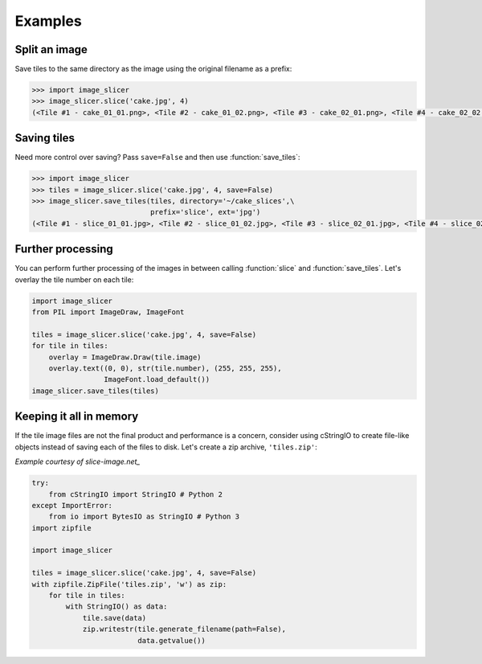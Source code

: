 Examples
--------

Split an image
~~~~~~~~~~~~~~

Save tiles to the same directory as the image using the original filename as a prefix:

.. code-block:: python

	>>> import image_slicer
	>>> image_slicer.slice('cake.jpg', 4)
	(<Tile #1 - cake_01_01.png>, <Tile #2 - cake_01_02.png>, <Tile #3 - cake_02_01.png>, <Tile #4 - cake_02_02.png>)

Saving tiles
~~~~~~~~~~~~

Need more control over saving? Pass ``save=False`` and then use :function:`save_tiles`:

.. code-block:: python

	>>> import image_slicer
	>>> tiles = image_slicer.slice('cake.jpg', 4, save=False)
	>>> image_slicer.save_tiles(tiles, directory='~/cake_slices',\
		       		    prefix='slice', ext='jpg')
	(<Tile #1 - slice_01_01.jpg>, <Tile #2 - slice_01_02.jpg>, <Tile #3 - slice_02_01.jpg>, <Tile #4 - slice_02_02.jpg>)

Further processing
~~~~~~~~~~~~~~~~~~

You can perform further processing of the images in between calling :function:`slice` and :function:`save_tiles`. Let's overlay the tile number on each tile:

.. code-block:: python

	import image_slicer
	from PIL import ImageDraw, ImageFont

	tiles = image_slicer.slice('cake.jpg', 4, save=False)
	for tile in tiles:
   	    overlay = ImageDraw.Draw(tile.image)
    	    overlay.text((0, 0), str(tile.number), (255, 255, 255),
            	         ImageFont.load_default())
    	image_slicer.save_tiles(tiles)

Keeping it all in memory
~~~~~~~~~~~~~~~~~~~~~~~~

If the tile image files are not the final product and performance is a concern, consider using cStringIO to create file-like objects instead of saving each of the files to disk. Let's create a zip archive, ``'tiles.zip'``:

*Example courtesy of slice-image.net_*

.. code-block:: python

	try:
	    from cStringIO import StringIO # Python 2
	except ImportError:
	    from io import BytesIO as StringIO # Python 3
	import zipfile

	import image_slicer

	tiles = image_slicer.slice('cake.jpg', 4, save=False)
        with zipfile.ZipFile('tiles.zip', 'w') as zip:
            for tile in tiles:
		with StringIO() as data:
		    tile.save(data)
		    zip.writestr(tile.generate_filename(path=False),
		    		 data.getvalue())

.. _slice-image.net: http://slice-image.net

